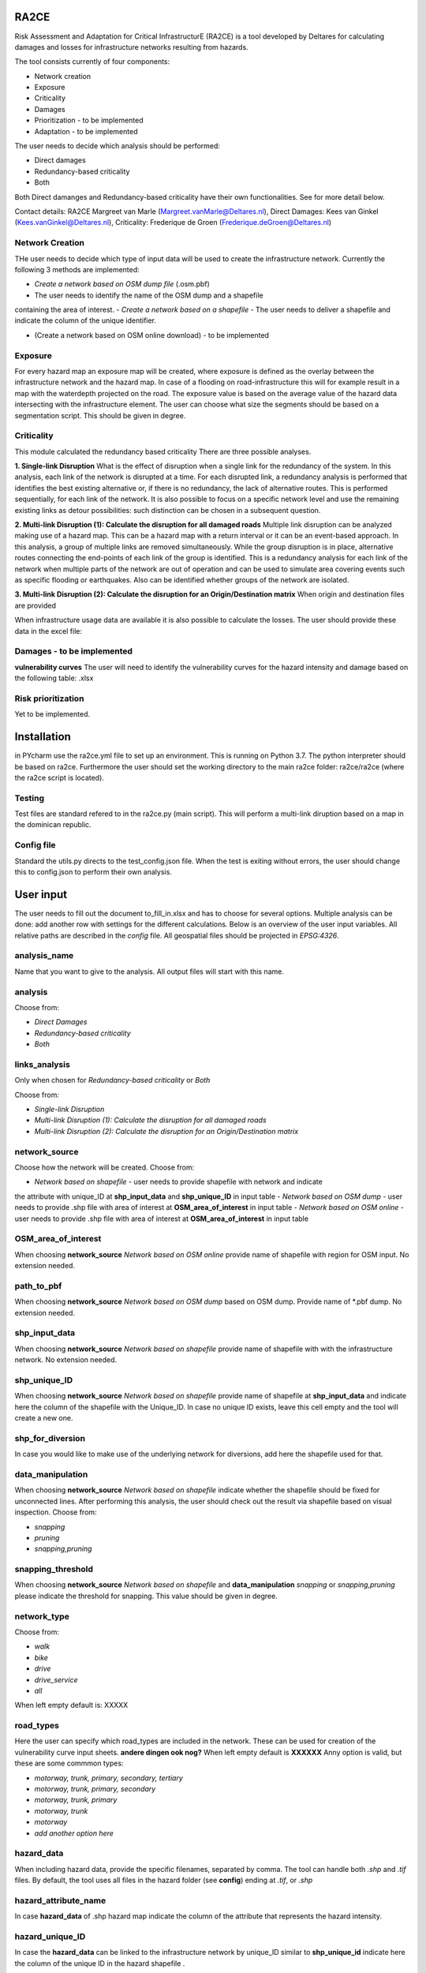 RA2CE
=====

Risk Assessment and Adaptation for Critical InfrastructurE (RA2CE) is a
tool developed by Deltares for calculating damages and losses for
infrastructure networks resulting from hazards.

The tool consists currently of four components:

- Network creation
- Exposure
- Criticality
- Damages

- Prioritization - to be implemented
- Adaptation - to be implemented

The user needs to decide which analysis should be performed:

- Direct damages
- Redundancy-based criticality
- Both

Both Direct damanges and Redundancy-based criticality have their own
functionalities. See for more detail below.

Contact details: RA2CE Margreet van Marle
(Margreet.vanMarle@Deltares.nl), Direct Damages: Kees van Ginkel
(Kees.vanGinkel@Deltares.nl), Criticality: Frederique de Groen
(Frederique.deGroen@Deltares.nl)

Network Creation
----------------

THe user needs to decide which type of input data will be used to create
the infrastructure network. Currently the following 3 methods are
implemented:

- *Create a network based on OSM dump file* (.osm.pbf)
- The user needs to identify the name of the OSM dump and a shapefile
containing the area of interest.
- *Create a network based on a shapefile*
- The user needs to deliver a shapefile and indicate the
column of the unique identifier.

- (Create a network based on OSM online download) - to be implemented

Exposure
--------

For every hazard map an exposure map will be created, where exposure is
defined as the overlay between the infrastructure network and the hazard
map. In case of a flooding on road-infrastructure this will for example
result in a map with the waterdepth projected on the road. The exposure
value is based on the average value of the hazard data intersecting with
the infrastructure element. The user can choose what size the segments
should be based on a segmentation script. This should be given in
degree.

Criticality
-----------

This module calculated the redundancy based criticality There are three
possible analyses.

**1. Single-link Disruption** What is the effect of disruption when a
single link for the redundancy of the system. In this analysis, each
link of the network is disrupted at a time. For each disrupted link, a
redundancy analysis is performed that identifies the best existing
alternative or, if there is no redundancy, the lack of alternative
routes. This is performed sequentially, for each link of the network. It
is also possible to focus on a specific network level and use the
remaining existing links as detour possibilities: such distinction can
be chosen in a subsequent question.

**2. Multi-link Disruption (1): Calculate the disruption for all damaged
roads** Multiple link disruption can be analyzed making use of a hazard
map. This can be a hazard map with a return interval or it can be an
event-based approach. In this analysis, a group of multiple links are
removed simultaneously. While the group disruption is in place,
alternative routes connecting the end-points of each link of the group
is identified. This is a redundancy analysis for each link of the
network when multiple parts of the network are out of operation and can
be used to simulate area covering events such as specific flooding or
earthquakes. Also can be identified whether groups of the network are
isolated.

**3. Multi-link Disruption (2): Calculate the disruption for an
Origin/Destination matrix** When origin and destination files are
provided

When infrastructure usage data are available it is also possible to
calculate the losses. The user should provide these data in the excel
file:

Damages - to be implemented
---------------------------

**vulnerability curves** The user will need to identify the
vulnerability curves for the hazard intensity and damage based on the
following table: .xlsx

Risk prioritization
---------------------------------------
Yet to be implemented.

Installation
============

in PYcharm use the ra2ce.yml file to set up an environment. This is
running on Python 3.7. The python interpreter should be based on ra2ce.
Furthermore the user should set the working directory to the main ra2ce
folder: ra2ce/ra2ce (where the ra2ce script is located).

Testing
-------

Test files are standard refered to in the ra2ce.py (main script). This
will perform a multi-link diruption based on a map in the dominican
republic.

Config file
-----------

Standard the utils.py directs to the test\_config.json file. When the
test is exiting without errors, the user should change this to
config.json to perform their own analysis.


User input
==========

The user needs to fill out the document to\_fill\_in.xlsx and has to
choose for several options. Multiple analysis can be done: add another
row with settings for the different calculations. Below is an overview
of the user input variables. All relative paths are described in the
*config* file. All geospatial files should be projected in *EPSG:4326*.

analysis\_name
--------------

Name that you want to give to the analysis. All output files will start with
this name.

analysis
--------

Choose from:

- *Direct Damages*
- *Redundancy-based criticality*
- *Both*

links\_analysis
---------------

Only when chosen for *Redundancy-based criticality* or *Both*

Choose from:

- *Single-link Disruption*
- *Multi-link Disruption (1): Calculate the disruption for all damaged roads*
- *Multi-link Disruption (2): Calculate the disruption for an Origin/Destination matrix*

network\_source
---------------

Choose how the network will be created. Choose from:

- *Network based on shapefile* - user needs to provide shapefile with network and indicate
the attribute with unique\_ID at **shp\_input\_data** and
**shp\_unique\_ID** in input table
- *Network based on OSM dump* - user needs to provide .shp file with area of interest at
**OSM\_area\_of\_interest** in input table
- *Network based on OSM online* - user needs to provide .shp file with area of interest at
**OSM\_area\_of\_interest** in input table

OSM\_area\_of\_interest
-----------------------

When choosing **network\_source** *Network based on OSM online* provide name of shapefile with region for
OSM input. No extension needed.

path\_to\_pbf
----------------
When choosing **network\_source** *Network based on OSM dump* based on OSM dump. Provide name of *.pbf dump. No extension needed.

shp\_input\_data
----------------

When choosing **network\_source** *Network based on shapefile* provide
name of shapefile with with the infrastructure network.  No extension needed.

shp\_unique\_ID
---------------

When choosing **network\_source** *Network based on shapefile* provide
name of shapefile at **shp\_input\_data** and indicate here the column
of the shapefile with the Unique\_ID. In case no unique ID exists, leave
this cell empty and the tool will create a new one.

shp\_for\_diversion
-------------------

In case you would like to make use of the underlying network for
diversions, add here the shapefile used for that.

data\_manipulation
------------------

When choosing **network\_source** *Network based on shapefile* indicate
whether the shapefile should be fixed for unconnected lines. After
performing this analysis, the user should check out the result via
shapefile based on visual inspection. Choose from:

- *snapping*
- *pruning*
- *snapping,pruning*

snapping\_threshold
-------------------

When choosing **network\_source** *Network based on shapefile* and
**data\_manipulation** *snapping* or *snapping,pruning* please indicate
the threshold for snapping. This value should be given in degree.

network\_type
-------------

Choose from:

- *walk*
- *bike*
- *drive*
- *drive\_service*
- *all*

When left empty default is: XXXXX

road\_types
--------------------------------------------------

Here the user can specify which road\_types are included in the
network. These can be used for creation of the vulnerability curve input
sheets. **andere dingen ook nog?** When left empty default is **XXXXXX**
Anny option is valid, but these are some commmon types:

- *motorway, trunk, primary, secondary, tertiary*
- *motorway, trunk, primary, secondary*
- *motorway, trunk, primary*
- *motorway, trunk* 
- *motorway*
- *add another option here*

hazard\_data
------------

When including hazard data, provide the specific filenames, separated by
comma. The tool can handle both *.shp* and *.tif* files. By default, the
tool uses all files in the hazard folder (see **config**) ending at
*.tif*, or *.shp*

hazard\_attribute\_name
-----------------------

In case **hazard\_data** of .shp hazard map indicate the column of the
attribute that represents the hazard intensity.

hazard\_unique\_ID
------------------

In case the **hazard\_data** can be linked to the infrastructure network
by unique\_ID similar to **shp\_unique\_id** indicate here the column of
the unique ID in the hazard shapefile .

hazard\_unit
------------

Indicate here the units for the hazard intensity described in
**hazard\_attribute\_name**

hazard\_aggregation
-------------------

When translating the hazard intensity to the infrastructure network,
indicate how the hazard intensity should be determined in case of
crossing multiple hazard intensities. It can include the following
options:

- *max*
- *min*
- *mean*

In case of multiple analyses, separate by comma.

segmentation
------------

When translating the hazard intensity to the infrastructure network,
indicate at which length of infrastructure lines the direct damages
should be projected. The length of the segments should be given in
degree.By default a node-to-node value will be determined based on the
given input in **hazard\_aggregation**.

hazard\_threshold
-----------------

Should be in the unit of the hazard map.

origin\_shp
-----------

**add text on origin and destination analysis** name of the file(s) for
the point data that can be used as origins (must be shapefiles) - do not
add file extension

destination\_shp
----------------

name of the file(s) for the point data that can be used as destinations
(must be shapefiles) - do not add file extension

id\_name\_origin\_destination
-----------------------------

name of the attribute that is the Unique ID in both origin shapefiles
and destination shapefiles

infra\_usage
-----------------------------------------------------------------------

File names where information on infrastructure usage is stored: the
Average Annual Daily Traffic and costs per vehicle type. **This should be tested still!!**

vulnerability\_functions --> deze moet nog toegevoegd!
------------------------------------------------------

